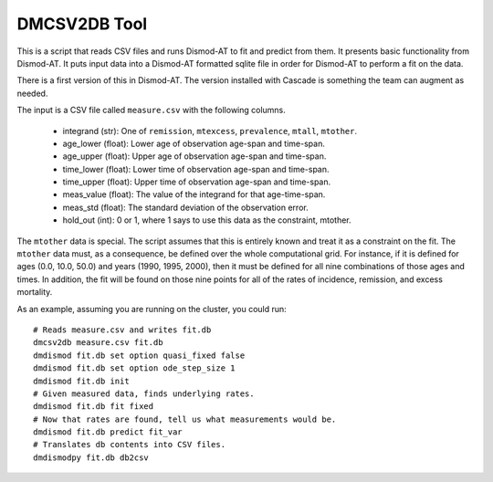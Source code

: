 DMCSV2DB Tool
=============

This is a script that reads CSV files and runs Dismod-AT to fit and predict
from them. It presents basic functionality from Dismod-AT. It puts input
data into a Dismod-AT formatted sqlite file in order for Dismod-AT to perform
a fit on the data.

There is a first version of this in Dismod-AT. The version installed with
Cascade is something the team can augment as needed.

The input is a CSV file called ``measure.csv`` with the following columns.

 *  integrand (str): One of ``remission``, ``mtexcess``, ``prevalence``, ``mtall``, ``mtother``.
 *  age_lower (float): Lower age of observation age-span and time-span.
 *  age_upper (float): Upper age of observation age-span and time-span.
 *  time_lower (float): Lower time of observation age-span and time-span.
 *  time_upper (float): Upper time of observation age-span and time-span.
 *  meas_value (float): The value of the integrand for that age-time-span.
 *  meas_std (float): The standard deviation of the observation error.
 *  hold_out (int): 0 or 1, where 1 says to use this data as the constraint, mtother.

The ``mtother`` data is special. The script assumes that this is entirely known
and treat it as a constraint on the fit. The ``mtother`` data must,
as a consequence, be defined over the whole computational grid.
For instance, if it is defined for ages (0.0, 10.0, 50.0) and years
(1990, 1995, 2000), then it must be defined for all nine combinations of
those ages and times. In addition, the fit will be found on those nine
points for all of the rates of incidence, remission, and excess mortality.

As an example, assuming you are running on the cluster, you could run::

    # Reads measure.csv and writes fit.db
    dmcsv2db measure.csv fit.db
    dmdismod fit.db set option quasi_fixed false
    dmdismod fit.db set option ode_step_size 1
    dmdismod fit.db init
    # Given measured data, finds underlying rates.
    dmdismod fit.db fit fixed
    # Now that rates are found, tell us what measurements would be.
    dmdismod fit.db predict fit_var
    # Translates db contents into CSV files.
    dmdismodpy fit.db db2csv

